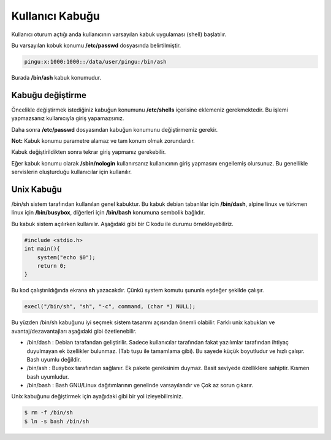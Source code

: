 Kullanıcı Kabuğu
================
Kullanıcı oturum açtığı anda kullanıcının varsayılan kabuk uygulaması (shell) başlatılır.

Bu varsayılan kobuk konumu **/etc/passwd** dosyasında belirtilmiştir.

.. code-block:: shell

	pingu:x:1000:1000::/data/user/pingu:/bin/ash

Burada **/bin/ash** kabuk konumudur.

Kabuğu değiştirme
^^^^^^^^^^^^^^^^^
Öncelikle değiştirmek istediğiniz kabuğun konumunu **/etc/shells** içerisine eklemeniz gerekmektedir.
Bu işlemi yapmazsanız kullanıcıyla giriş yapamazsınız.

Daha sonra **/etc/passwd** dosyasından kabuğun konumunu değiştirmemiz gerekir.

**Not:** Kabuk konumu parametre alamaz ve tam konum olmak zorundardır.

Kabuk değiştirildikten sonra tekrar giriş yapmanız gerekebilir.

Eğer kabuk konumu olarak **/sbin/nologin** kullanırsanız kullanıcının giriş yapmasını engellemiş olursunuz.
Bu genellikle servislerin oluşturduğu kullanıcılar için kullanılır.

Unix Kabuğu
^^^^^^^^^^^
/bin/sh sistem tarafından kullanılan genel kabuktur.
Bu kabuk debian tabanlılar için **/bin/dash**, alpine linux ve türkmen linux için **/bin/busybox**, diğerleri için **/bin/bash** konumuna sembolik bağlıdır.

Bu kabuk sistem açılırken kullanılır. Aşağıdaki gibi bir C kodu ile durumu örnekleyebiliriz.

.. code-block:: C

	#include <stdio.h>
	int main(){
	    system("echo $0");
	    return 0;
	}

Bu kod çalıştırıldığında ekrana **sh** yazacakdır. Çünkü system komutu şununla eşdeğer şekilde çalışır.

.. code-block:: shell

	execl("/bin/sh", "sh", "-c", command, (char *) NULL);

Bu yüzden /bin/sh kabuğunu iyi seçmek sistem tasarımı açısından önemli olabilir. Farklı unix kabukları ve avantaj/dezavantajları aşağıdaki gibi özetlenebilir.

* /bin/dash : Debian tarafandan geliştirilir. Sadece kullanıcılar tarafından fakat yazılımlar tarafından ihtiyaç duyulmayan ek özellikler bulunmaz. (Tab tuşu ile tamamlama gibi). Bu sayede küçük boyutludur ve hızlı çalışır. Bash uyumlu değildir.

* /bin/ash : Busybox tarafından sağlanır. Ek pakete gereksinim duymaz. Basit seviyede özelliklere sahiptir. Kısmen bash uyumludur.

* /bin/bash : Bash GNU/Linux dağıtımlarının genelinde varsayılandır ve Çok az sorun çıkarır.


Unix kabuğunu değiştirmek için ayağıdaki gibi bir yol izleyebilirsiniz.

.. code-block:: shell

	$ rm -f /bin/sh
	$ ln -s bash /bin/sh

